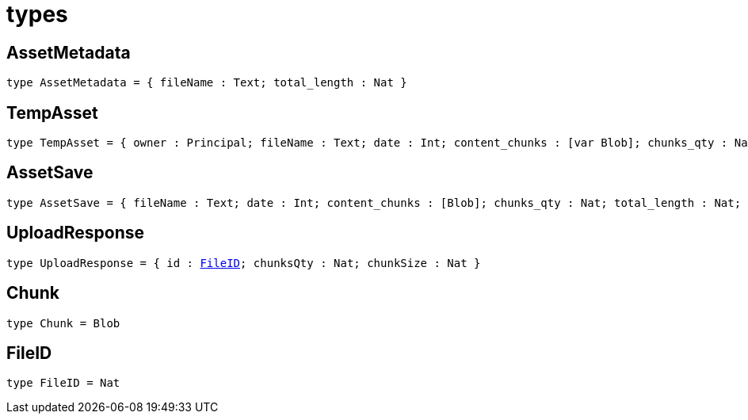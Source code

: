 [[module.types]]
= types

[[type.AssetMetadata]]
== AssetMetadata

[source.no-repl,motoko,subs=+macros]
----
type AssetMetadata = { fileName : Text; total_length : Nat }
----



[[type.TempAsset]]
== TempAsset

[source.no-repl,motoko,subs=+macros]
----
type TempAsset = { owner : Principal; fileName : Text; date : Int; content_chunks : pass:[[]var Blobpass:[]]; chunks_qty : Nat; total_length : Nat; certified : Bool }
----



[[type.AssetSave]]
== AssetSave

[source.no-repl,motoko,subs=+macros]
----
type AssetSave = { fileName : Text; date : Int; content_chunks : pass:[[]Blobpass:[]]; chunks_qty : Nat; total_length : Nat; certified : Bool }
----



[[type.UploadResponse]]
== UploadResponse

[source.no-repl,motoko,subs=+macros]
----
type UploadResponse = { id : xref:#type.FileID[FileID]; chunksQty : Nat; chunkSize : Nat }
----



[[type.Chunk]]
== Chunk

[source.no-repl,motoko,subs=+macros]
----
type Chunk = Blob
----



[[type.FileID]]
== FileID

[source.no-repl,motoko,subs=+macros]
----
type FileID = Nat
----




